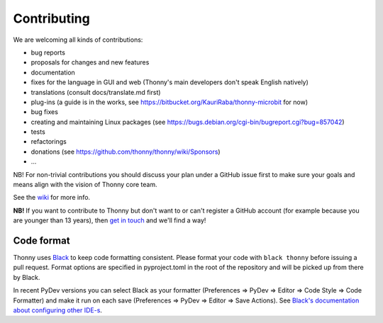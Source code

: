 ============
Contributing
============

We are welcoming all kinds of contributions:

* bug reports
* proposals for changes and new features
* documentation
* fixes for the language in GUI and web (Thonny's main developers don't speak English natively)
* translations (consult docs/translate.md first)
* plug-ins (a guide is in the works, see https://bitbucket.org/KauriRaba/thonny-microbit for now)
* bug fixes
* creating and maintaining Linux packages (see https://bugs.debian.org/cgi-bin/bugreport.cgi?bug=857042) 
* tests
* refactorings
* donations (see https://github.com/thonny/thonny/wiki/Sponsors)
* ...

NB! For non-trivial contributions you should discuss your plan under a GitHub issue first
to make sure your goals and means align with the vision of Thonny core team.

See the `wiki <https://github.com/thonny/thonny/wiki>`_ for more info.

**NB!** If you want to contribute to Thonny but don't want to or can't register a GitHub account 
(for example because you are younger than 13 years), then 
`get in touch <mailto:aivar.annamaa@gmail.com>`_ and we'll find a way!

Code format
-----------
Thonny uses `Black <https://black.readthedocs.io/en/stable/>`_ to keep code formatting consistent. 
Please format your code with ``black thonny`` before issuing a pull request. Format options are 
specified in pyproject.toml in the root of the repository and will be picked up from there by Black.

In recent PyDev versions you can select Black as your formatter (Preferences => PyDev => Editor => 
Code Style => Code Formatter) and make it run on each save (Preferences => PyDev => Editor => 
Save Actions). See 
`Black's documentation about configuring other IDE-s <https://black.readthedocs.io/en/stable/integrations/editors.html>`_.    


